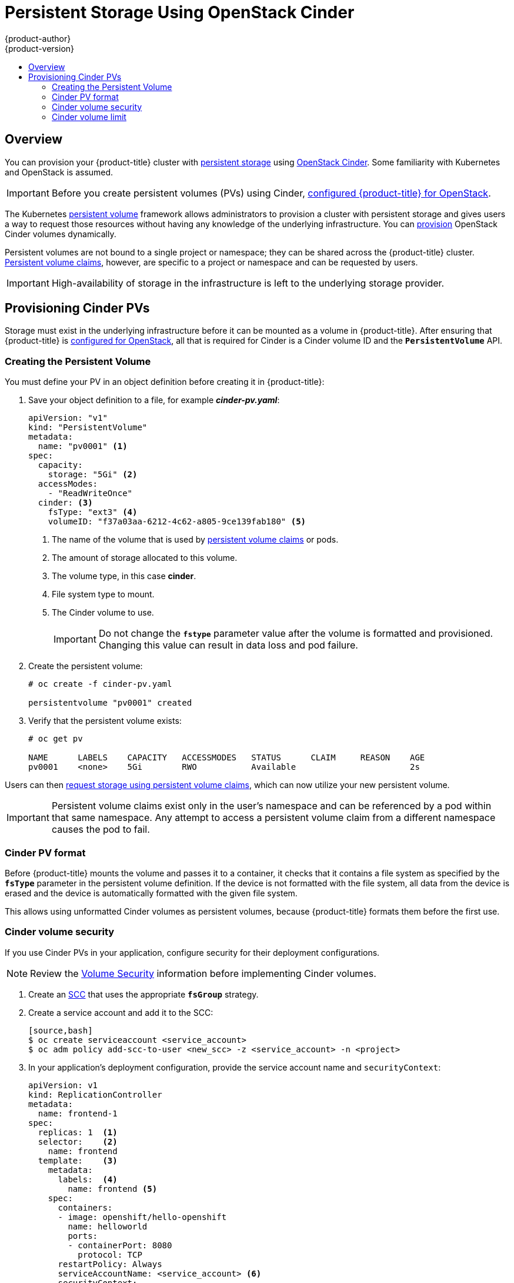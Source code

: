 [[install-config-persistent-storage-persistent-storage-cinder]]
= Persistent Storage Using OpenStack Cinder
{product-author}
{product-version}
:data-uri:
:icons:
:experimental:
:toc: macro
:toc-title:
:prewrap!:

toc::[]

== Overview
You can provision your {product-title} cluster with
xref:../../architecture/additional_concepts/storage.adoc#architecture-additional-concepts-storage[persistent storage] using
https://access.redhat.com/documentation/en/red-hat-enterprise-linux-openstack-platform/version-7/red-hat-enterprise-linux-openstack-platform-7-architecture-guide/chapter-1-components#comp-cinder[OpenStack Cinder].
Some familiarity with Kubernetes and OpenStack is assumed.

[IMPORTANT]
====
Before you create persistent volumes (PVs) using Cinder,
xref:../../install_config/configuring_openstack.adoc#install-config-configuring-openstack[configured
{product-title} for OpenStack].
====

The Kubernetes
xref:../../architecture/additional_concepts/storage.adoc#architecture-additional-concepts-storage[persistent volume]
framework allows administrators to provision a cluster with persistent storage
and gives users a way to request those resources without having any knowledge of
the underlying infrastructure.
You can xref:dynamically_provisioning_pvs.adoc#install-config-persistent-storage-dynamically-provisioning-pvs[provision]
OpenStack Cinder volumes dynamically.

Persistent volumes are not bound to a single
project or namespace; they can be shared across the {product-title} cluster.
xref:../../architecture/additional_concepts/storage.adoc#persistent-volume-claims[Persistent
volume claims], however, are specific to a project or namespace and can be
requested by users.

[IMPORTANT]
====
High-availability of storage in the infrastructure is left to the underlying
storage provider.
====

[[cinder-provisioning]]
== Provisioning Cinder PVs
Storage must exist in the underlying infrastructure before it can be mounted as
a volume in {product-title}. After ensuring that {product-title} is
xref:../../install_config/configuring_openstack.adoc#install-config-configuring-openstack[configured for OpenStack],
all that is required for Cinder is a Cinder volume ID and the
`*PersistentVolume*` API.

[[cinder-creating-persistent-volume]]
=== Creating the Persistent Volume

You must define your PV in an object definition before creating
it in {product-title}:

. Save your object definition to a file, for example *_cinder-pv.yaml_*:
+
[source,yaml]
----
apiVersion: "v1"
kind: "PersistentVolume"
metadata:
  name: "pv0001" <1>
spec:
  capacity:
    storage: "5Gi" <2>
  accessModes:
    - "ReadWriteOnce"
  cinder: <3>
    fsType: "ext3" <4>
    volumeID: "f37a03aa-6212-4c62-a805-9ce139fab180" <5>
----
<1> The name of the volume that is used by 
xref:../../architecture/additional_concepts/storage.adoc#architecture-additional-concepts-storage[persistent volume
claims] or pods.
<2> The amount of storage allocated to this volume.
<3> The volume type, in this case *cinder*.
<4> File system type to mount.
<5> The Cinder volume to use.
+
[IMPORTANT]
====
Do not change the `*fstype*` parameter value after the volume is formatted and
provisioned. Changing this value can result in data loss and pod failure.
====

. Create the persistent volume:
+
----
# oc create -f cinder-pv.yaml

persistentvolume "pv0001" created
----

. Verify that the persistent volume exists:
+
----
# oc get pv

NAME      LABELS    CAPACITY   ACCESSMODES   STATUS      CLAIM     REASON    AGE
pv0001    <none>    5Gi        RWO           Available                       2s
----

Users can then xref:../../dev_guide/persistent_volumes.adoc#dev-guide-persistent-volumes[request storage
using persistent volume claims], which can now utilize your new persistent
volume.

[IMPORTANT]
====
Persistent volume claims exist only in the user's namespace and can be
referenced by a pod within that same namespace. Any attempt to access a
persistent volume claim from a different namespace causes the pod to fail.
====

[[volume-format-cinder]]
=== Cinder PV format
Before {product-title} mounts the volume and passes it to a container, it checks
that it contains a file system as specified by the `*fsType*` parameter in the
persistent volume definition. If the device is not formatted with the file
system, all data from the device is erased and the device is automatically
formatted with the given file system.

This allows using unformatted Cinder volumes as persistent volumes, because
{product-title} formats them before the first use.

[[volume-security-cinder]]
=== Cinder volume security

If you use Cinder PVs in your application, configure security for their
deployment configurations.

[NOTE]
====
Review the 
xref:../../install_config/persistent_storage/pod_security_context.adoc#install-config-persistent-storage-pod-security-context[Volume
Security] information before implementing Cinder volumes.
====

. Create an xref:../../admin_guide/manage_scc.adoc#creating-new-security-context-constraints[SCC]
that uses the appropriate `*fsGroup*` strategy.

. Create a service account and add it to the SCC:
+
----
[source,bash]
$ oc create serviceaccount <service_account>
$ oc adm policy add-scc-to-user <new_scc> -z <service_account> -n <project>
----

. In your application's deployment configuration, provide the service account
name and `securityContext`:
+
[source,yaml]
----
apiVersion: v1
kind: ReplicationController
metadata:
  name: frontend-1
spec:
  replicas: 1  <1>
  selector:    <2>
    name: frontend
  template:    <3>
    metadata:
      labels:  <4>
        name: frontend <5>
    spec:
      containers:
      - image: openshift/hello-openshift
        name: helloworld
        ports:
        - containerPort: 8080
          protocol: TCP
      restartPolicy: Always
      serviceAccountName: <service_account> <6>
      securityContext:
        fsGroup: 7777 <7>
----
<1> The number of copies of the pod to run.
<2> The label selector of the pod to run.
<3> A template for the pod the controller creates.
<4> The labels on the pod must include labels from the label selector.
<5> The maximum name length after expanding any parameters is 63 characters.
<6> Specify the service account you created.
<7> Specify an
xref:../../install_config/persistent_storage/pod_security_context.adoc#fsgroup[`*fsGroup*`]
for the pods.

[[volume-limit-cinder]]
=== Cinder volume limit

By default, a maximum of 256 Cinder volumes can be attached to each node in a cluster.
To change this limit:

. Set the `KUBE_MAX_PD_VOLS` environment variable to an integer. For example, in `/etc/origin/master/master.env`:
+
----
KUBE_MAX_PD_VOLS=26
----

. From a command line, restart the API service:
+
----
$ master-restart api
----

. From a command line, restart the controllers service:
+
----
$ master-restart controllers
----
